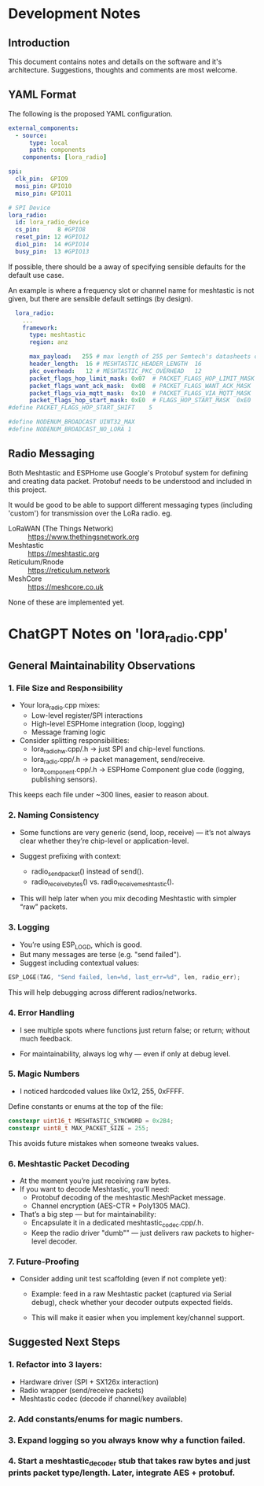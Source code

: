 * Development Notes
** Introduction
This document contains notes and details on the software and it's architecture.
Suggestions, thoughts and comments are most welcome.

** YAML Format
The following is the proposed YAML configuration.

#+begin_src yaml
external_components:
  - source:
      type: local
      path: components
    components: [lora_radio]

spi:
  clk_pin:  GPIO9
  mosi_pin: GPIO10
  miso_pin: GPIO11

# SPI Device
lora_radio:
  id: lora_radio_device
  cs_pin:     8 #GPIO8
  reset_pin: 12 #GPIO12
  dio1_pin:  14 #GPIO14
  busy_pin:  13 #GPIO13
#+end_src

If possible, there should be a away of specifying sensible defaults for the
default use case.

An example is where a frequency slot or channel name
for meshtastic is not given, but there are sensible  default settings (by design).

#+begin_src yaml  
    lora_radio:
      ...
      framework:
        type: meshtastic
        region: anz

        max_payload:   255 # max length of 255 per Semtech's datasheets on SX12xx
        header_length:  16 # MESHTASTIC_HEADER_LENGTH  16
        pkc_overhead:   12 # MESHTASTIC_PKC_OVERHEAD   12
        packet_flags_hop_limit_mask: 0x07  # PACKET_FLAGS_HOP_LIMIT_MASK  0x07
        packet_flags_want_ack_mask:  0x08  # PACKET_FLAGS_WANT_ACK_MASK   0x08
        packet_flags_via_mqtt_mask:  0x10  # PACKET_FLAGS_VIA_MQTT_MASK   0x10
        packet_flags_hop_start_mask: 0xE0  # FLAGS_HOP_START_MASK  0xE0
  #define PACKET_FLAGS_HOP_START_SHIFT    5

  #define NODENUM_BROADCAST UINT32_MAX
  #define NODENUM_BROADCAST_NO_LORA 1

#+end_src

** Radio Messaging
Both Meshtastic and ESPHome use Google's Protobuf system for defining and
creating data packet. Protobuf needs to be understood and included in this project.

It would be good to be able to support different messaging types (including
'custom') for transmission over the LoRa radio. eg.

- LoRaWAN (The Things Network) :: https://www.thethingsnetwork.org
- Meshtastic :: https://meshtastic.org
- Reticulum/Rnode :: https://reticulum.network
- MeshCore :: https://meshcore.co.uk

None of these are implemented yet.

* ChatGPT Notes on 'lora_radio.cpp'
** General Maintainability Observations
*** 1. File Size and Responsibility

- Your lora_radio.cpp mixes:
  - Low-level register/SPI interactions
  - High-level ESPHome integration (loop, logging)
  - Message framing logic

- Consider splitting responsibilities:
  - lora_radio_hw.cpp/.h → just SPI and chip-level functions.
  - lora_radio.cpp/.h → packet management, send/receive.
  - lora_component.cpp/.h → ESPHome Component glue code (logging, publishing sensors).

This keeps each file under ~300 lines, easier to reason about.

*** 2. Naming Consistency

- Some functions are very generic (send, loop, receive) — it’s not always clear
  whether they’re chip-level or application-level.

- Suggest prefixing with context:
  - radio_send_packet() instead of send().
  - radio_receive_bytes() vs. radio_receive_meshtastic().

- This will help later when you mix decoding Meshtastic with simpler “raw”
  packets.

*** 3. Logging
- You’re using ESP_LOGD, which is good.
- But many messages are terse (e.g. "send failed").
-  Suggest including contextual values:
#+begin_src cpp
ESP_LOGE(TAG, "Send failed, len=%d, last_err=%d", len, radio_err);
#+end_src

This will help debugging across different radios/networks.

*** 4. Error Handling
- I see multiple spots where functions just return false; or return; without
  much feedback.

- For maintainability, always log why — even if only at debug level.

*** 5. Magic Numbers
- I noticed hardcoded values like 0x12, 255, 0xFFFF.

Define constants or enums at the top of the file:
#+begin_src cpp
  constexpr uint16_t MESHTASTIC_SYNCWORD = 0x2B4;
  constexpr uint8_t MAX_PACKET_SIZE = 255;
#+end_src
This avoids future mistakes when someone tweaks values.

*** 6. Meshtastic Packet Decoding
- At the moment you’re just receiving raw bytes.
- If you want to decode Meshtastic, you’ll need:
  - Protobuf decoding of the meshtastic.MeshPacket message.
  - Channel encryption (AES-CTR + Poly1305 MAC).
- That’s a big step — but for maintainability:
  - Encapsulate it in a dedicated meshtastic_codec.cpp/.h.
  - Keep the radio driver "dumb"" — just delivers raw packets to higher-level
    decoder.

*** 7. Future-Proofing
- Consider adding unit test scaffolding (even if not complete yet):

  - Example: feed in a raw Meshtastic packet (captured via Serial debug), check
    whether your decoder outputs expected fields.

  - This will make it easier when you implement key/channel support.

** Suggested Next Steps
*** 1. Refactor into 3 layers:

- Hardware driver (SPI + SX126x interaction)
- Radio wrapper (send/receive packets)
- Meshtastic codec (decode if channel/key available)
*** 2. Add constants/enums for magic numbers.
*** 3. Expand logging so you always know why a function failed.
*** 4. Start a meshtastic_decoder stub that takes raw bytes and just prints packet type/length. Later, integrate AES + protobuf.

